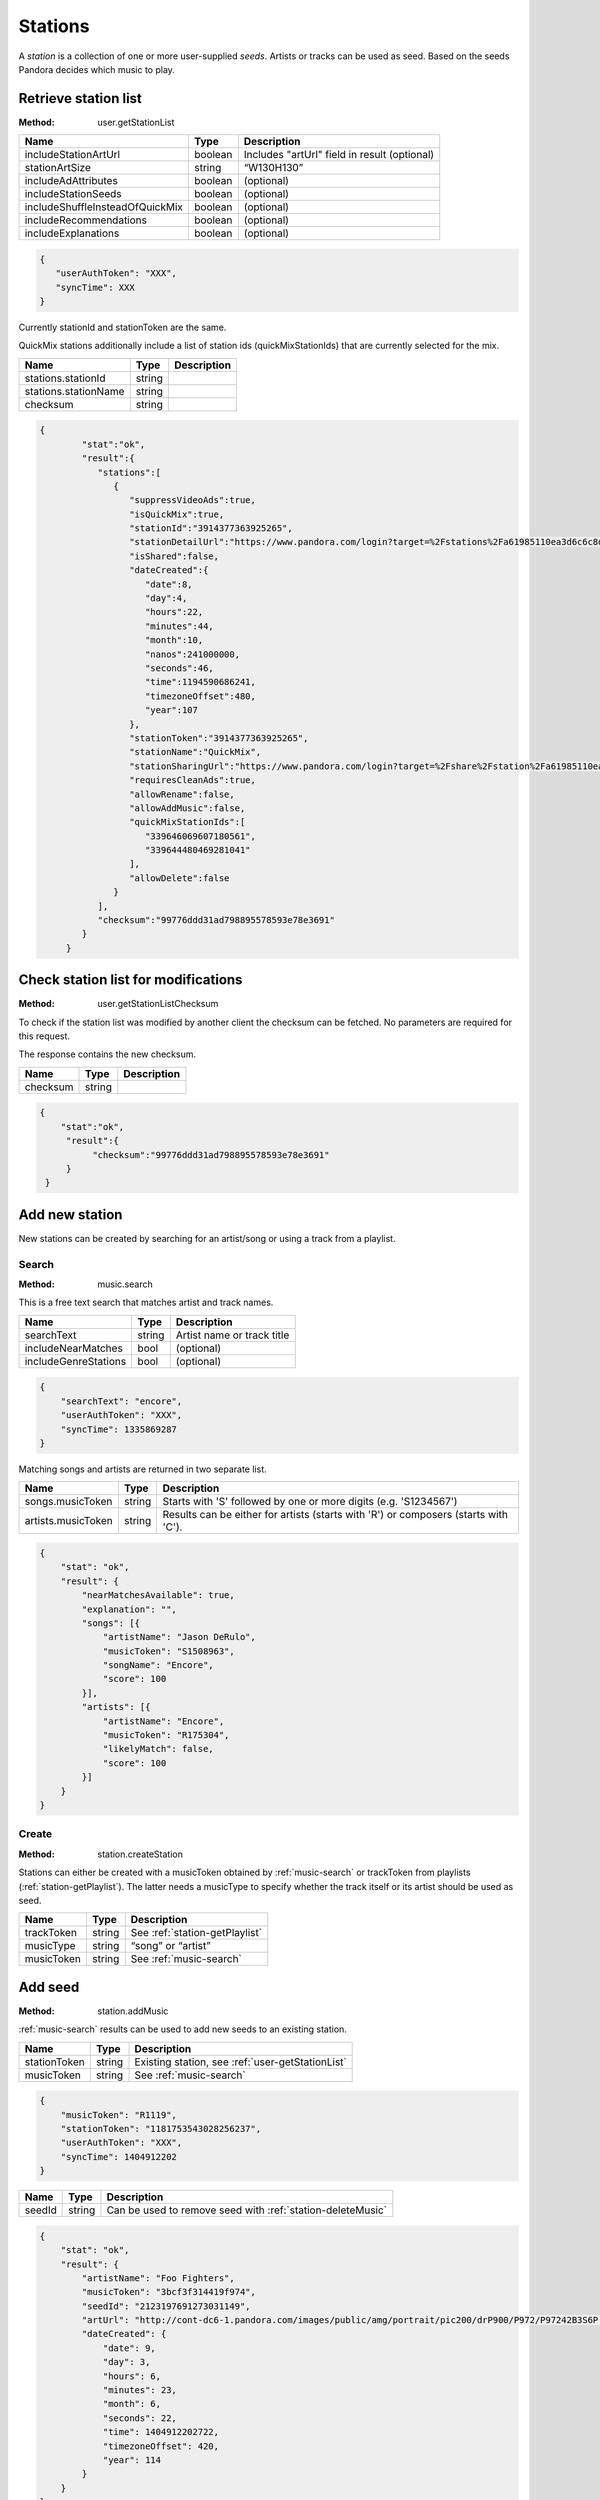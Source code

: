 .. _stations:

Stations
========

A *station* is a collection of one or more user-supplied *seeds*. Artists or
tracks can be used as seed. Based on the seeds Pandora decides which music to
play.


.. index::
   pair: method; user.getStationList

.. _user-getStationList:

Retrieve station list
---------------------

:Method: user.getStationList

.. csv-table::
    :header: Name ,Type ,Description

    includeStationArtUrl ,boolean ,Includes "artUrl" field in result (optional)
    stationArtSize,string,“W130H130”
    includeAdAttributes,boolean,(optional)
    includeStationSeeds,boolean,(optional)
    includeShuffleInsteadOfQuickMix,boolean,(optional)
    includeRecommendations,boolean,(optional)
    includeExplanations,boolean,(optional)

.. code:: json

    {
       "userAuthToken": "XXX",
       "syncTime": XXX
    }

Currently stationId and stationToken are the same.

QuickMix stations additionally include a list of station ids
(quickMixStationIds) that are currently selected for the mix.

.. csv-table::
    :header: Name ,Type ,Description

    stations.stationId,string,
    stations.stationName,string,
    checksum,string,

.. code:: json

    {
            "stat":"ok",
            "result":{
               "stations":[
                  {
                     "suppressVideoAds":true,
                     "isQuickMix":true,
                     "stationId":"3914377363925265",
                     "stationDetailUrl":"https://www.pandora.com/login?target=%2Fstations%2Fa61985110ea3d6c6c8d8a9c038588b26425ba2910f7abf8b",
                     "isShared":false,
                     "dateCreated":{
                        "date":8,
                        "day":4,
                        "hours":22,
                        "minutes":44,
                        "month":10,
                        "nanos":241000000,
                        "seconds":46,
                        "time":1194590686241,
                        "timezoneOffset":480,
                        "year":107
                     },
                     "stationToken":"3914377363925265",
                     "stationName":"QuickMix",
                     "stationSharingUrl":"https://www.pandora.com/login?target=%2Fshare%2Fstation%2Fa61985110ea3d6c6c8d8a9c038588b26425ba2910f7abf8b",
                     "requiresCleanAds":true,
                     "allowRename":false,
                     "allowAddMusic":false,
                     "quickMixStationIds":[
                        "339646069607180561",
                        "339644480469281041"
                     ],
                     "allowDelete":false
                  }
               ],
               "checksum":"99776ddd31ad798895578593e78e3691"
            }
         }


.. index::
   pair: method; user.getStationListChecksum

.. _user-getStationListChecksum:

Check station list for modifications
------------------------------------

:Method: user.getStationListChecksum

To check if the station list was modified by another client the checksum can be
fetched. No parameters are required for this request.

The response contains the new checksum.

.. csv-table::
    :header: Name,Type,Description

    checksum,string,

.. code:: json

    {
        "stat":"ok",
         "result":{
              "checksum":"99776ddd31ad798895578593e78e3691"
         }
     }

Add new station
---------------

New stations can be created by searching for an artist/song or using a track
from a playlist.


.. index::
   pair: method; music.search

.. _music-search:

Search
^^^^^^

:Method: music.search

This is a free text search that matches artist and track names.

.. csv-table::
    :header: Name ,Type ,Description

    searchText ,string ,Artist name or track title
    includeNearMatches,bool,(optional)
    includeGenreStations,bool,(optional)

.. code:: json

    {
        "searchText": "encore",
        "userAuthToken": "XXX",
        "syncTime": 1335869287
    }

Matching songs and artists are returned in two separate list.

.. csv-table::
    :header: Name ,Type ,Description

    songs.musicToken ,string , Starts with 'S' followed by one or more digits (e.g. 'S1234567')
    artists.musicToken ,string , Results can be either for artists (starts with 'R') or composers (starts with 'C').

.. code:: json

    {
        "stat": "ok",
        "result": {
            "nearMatchesAvailable": true,
            "explanation": "",
            "songs": [{
                "artistName": "Jason DeRulo",
                "musicToken": "S1508963",
                "songName": "Encore",
                "score": 100
            }],
            "artists": [{
                "artistName": "Encore",
                "musicToken": "R175304",
                "likelyMatch": false,
                "score": 100
            }]
        }
    }


.. index::
   pair: method; user.createStation

.. _station-createStation:

Create
^^^^^^

:Method: station.createStation

Stations can either be created with a musicToken obtained by
:ref:`music-search` or trackToken from playlists (:ref:`station-getPlaylist`).
The latter needs a musicType to specify whether the track itself or its artist
should be used as seed.

.. csv-table::
   :header: Name,Type,Description

   trackToken,string,See :ref:`station-getPlaylist`
   musicType,string,“song” or “artist”
   musicToken,string,See :ref:`music-search`


.. index::
   pair: method; station.addMusic

.. _station-addMusic:

Add seed
--------

:Method: station.addMusic

:ref:`music-search` results can be used to add new seeds to an existing
station.

.. csv-table::
   :header: Name,Type,Description

   stationToken,string,"Existing station, see :ref:`user-getStationList`"
   musicToken,string,"See :ref:`music-search`"

.. code:: json

    {
        "musicToken": "R1119",
        "stationToken": "1181753543028256237",
        "userAuthToken": "XXX",
        "syncTime": 1404912202
    }

.. csv-table::
   :header: Name,Type,Description

   seedId,string,Can be used to remove seed with :ref:`station-deleteMusic`

.. code:: json

    {
        "stat": "ok",
        "result": {
            "artistName": "Foo Fighters",
            "musicToken": "3bcf3f314419f974",
            "seedId": "2123197691273031149",
            "artUrl": "http://cont-dc6-1.pandora.com/images/public/amg/portrait/pic200/drP900/P972/P97242B3S6P.jpg",
            "dateCreated": {
                "date": 9,
                "day": 3,
                "hours": 6,
                "minutes": 23,
                "month": 6,
                "seconds": 22,
                "time": 1404912202722,
                "timezoneOffset": 420,
                "year": 114
            }
        }
    }


.. index::
   pair: method; station.deleteMusic

.. _station-deleteMusic:

Remove seed
-----------

:Method: station.deleteMusic

Seeds can be removed from a station, except for the last one.

.. csv-table::
   :header: Name,Type,Description

   seedId,string,See :ref:`station-getStation` and :ref:`station-addMusic`

.. code:: json

    {
        "seedId": "1230715903914683885",
        "userAuthToken": "XXX",
        "syncTime": 1404912023
    }

This method does not return data.

.. csv-table::
   :header: Code,Description

   1032,Last seed cannot be removed


.. index::
   pair: method; station.renameStation

.. _station-renameStation:

Rename station
--------------

:Method: station.renameStation

.. csv-table::
   :header: Name,Type,Description

   stationToken,string,"Existing station, see :ref:`user-getStationList`"
   stationName,string,New station name


.. index::
   pair: method; station.deleteStation

.. _station-deleteStation:

Delete station
--------------

:Method: station.deleteStation

.. csv-table::
   :header: Name,Type,Description

   stationToken,string,"Existing station, see :ref:`user-getStationList`"

.. code:: json

    {
        "stationToken": "374145764047334893",
        "userAuthToken": "XXX",
        "syncTime": 1404911699
    }

No data is returned in response.


.. index::
   pair: method; station.getStation

.. _station-getStation:

Retrieve extended station information
-------------------------------------

:Method: station.getStation

Extended station information includes seeds and feedback.

.. csv-table::
   :header: Name,Type,Description

   stationToken,string,
   includeExtendedAttributes,bool,

.. code:: json

    {
        "stationToken": "374145764047334893",
        "includeExtendedAttributes": true,
        "userAuthToken": "XXX",
        "syncTime": 1404910732
    }

.. csv-table::
   :header: Name,Type,Description

   music,object,"Station seeds, see :ref:`station-addMusic`"
   music.songs,list,Song seeds
   music.artists,list,Artist seeds
   feedback,object,Feedback added by :ref:`station-addFeedback`
   feedback.thumbsUp,list,
   feedback.thumbsDown,list,

.. code:: json

     {
         "stat": "ok",
         "result": {
             "suppressVideoAds": false,
             "stationId": "374145764047334893",
             "allowAddMusic": true,
             "dateCreated": {
                 "date": 15,
                 "day": 6,
                 "hours": 7,
                 "minutes": 34,
                 "month": 0,
                 "nanos": 874000000,
                 "seconds": 21,
                 "time": 1295105661874,
                 "timezoneOffset": 480,
                 "year": 111
             },
             "stationDetailUrl": "https://www.pandora.com/login?target=%2Fstations%2Fc644756145fc3f5df1916901125ee697495159685ae39575",
             "artUrl": "http://cont-1.p-cdn.com/images/public/amz/5/2/8/5/075678235825_500W_498H.jpg",
             "requiresCleanAds": false,
             "stationToken": "374145764047334893",
             "stationName": "Winter Radio",
             "music": {
                 "songs": [{
                     "seedId": "428301990230109677",
                     "artistName": "Tori Amos",
                     "dateCreated": {
                         "date": 15,
                         "day": 6,
                         "hours": 7,
                         "minutes": 34,
                         "month": 0,
                         "nanos": 873000000,
                         "seconds": 21,
                         "time": 1295105661873,
                         "timezoneOffset": 480,
                         "year": 111
                     },
                     "artUrl": "http://cont-sjl-1.pandora.com/images/public/amz/5/2/8/5/075678235825_130W_130H.jpg",
                     "songName": "Winter",
                     "musicToken": "87ef9db1c3f04330"
                 }],
                 "artists": []
             },
             "isShared": false,
             "allowDelete": true,
             "genre": ["Rock"],
             "isQuickMix": false,
             "allowRename": true,
             "stationSharingUrl": "https://www.pandora.com/login?target=%2Fshare%2Fstation%2Fc644756145fc3f5df1916901125ee697495159685ae39575",
             "feedback": {
                 "thumbsUp": [{
                     "dateCreated": {
                         "date": 28,
                         "day": 5,
                         "hours": 13,
                         "minutes": 57,
                         "month": 2,
                         "nanos": 760000000,
                         "seconds": 49,
                         "time": 1396040269760,
                         "timezoneOffset": 420,
                         "year": 114
                     },
                     "albumArtUrl": "http://cont-1.p-cdn.com/images/public/amz/9/7/1/4/900004179_130W_130H.jpg",
                     "musicToken": "d33dd0c199ebaf28425ba2910f7abf8b",
                     "songName": "Hey Lover",
                     "artistName": "Keri Noble",
                     "feedbackId": "-7239441039566426643",
                     "isPositive": true
                 }],
                 "totalThumbsUp": 20,
                 "totalThumbsDown": 5,
                 "thumbsDown": [{
                     "dateCreated": {
                         "date": 28,
                         "day": 5,
                         "hours": 10,
                         "minutes": 43,
                         "month": 2,
                         "nanos": 637000000,
                         "seconds": 30,
                         "time": 1396028610637,
                         "timezoneOffset": 420,
                         "year": 114
                     },
                     "albumArtUrl": "http://cont-ch1-1.pandora.com/images/public/amz/9/0/5/1/724383771509_130W_130H.jpg",
                     "musicToken": "5a0018da7876f6e7",
                     "songName": "Talk Show Host",
                     "artistName": "Radiohead",
                     "feedbackId": "-7241622182873125395",
                     "isPositive": false
                 }]
             }
         }
     }


.. index::
   pair: method; station.deleteFeedback

.. _station-deleteFeedback:

Remove feedback
---------------

:Method: station.deleteFeedback

Feedback added by :ref:`station-addFeedback` can be removed from the station.

.. csv-table::
   :header: Name,Type,Description

   feedbackId,string,See :ref:`station-getStation`

.. code:: json

    {
        "feedbackId": "3738252050522320365",
        "userAuthToken": "XXX",
        "syncTime": 1404910760
    }

This method has does not return data.


.. index::
   pair: method; station.getGenreStations

.. _station-getGenreStations:

Predefined stations
-------------------

:Method: station.getGenreStations

Pandora provides a list of predefined stations (“genre stations”). The request
has no parameters.

Each station belongs to one category, usually a genre name. stationToken can be
used as musicToken to create a new station with :ref:`station-createStation`.

.. csv-table::
    :header: Name ,Type ,Description

    categories ,array ,List of categories
    categories.stations ,array ,List of stations in category
    categories.stations.stationToken,string,"Actually a musicToken, see :ref:`station-createStation`"
    catogories.categoryName,string,Category name

.. code:: json

    {
        "stat": "ok",
        "result": {
            "categories": [{
                "stations": [{
                    "stationToken": "G165",
                    "stationName": "90s Alternative ",
                    "stationId": "G165"
                }],
                "categoryName": "Alternative"
            }]
        }
    }


.. index::
   pair: method; station.getGenreStationsChecksum

.. _station-getGenreStationsChecksum:

Checksum
^^^^^^^^

:Method: station.getGenreStationsChecksum

See :ref:`user-getStationListChecksum`.

.. csv-table::
    :header: Name ,Type ,Description

    includeGenreCategoryAdUrl,bool,(optional)

.. csv-table::
    :header: Name ,Type ,Description

    checksum,string,


.. index::
   pair: method; station.shareStation

.. _station-shareStation:

Share Station
-------------

:Method: station.shareStation

Shares a station with the specified email addresses. that emails is a string array

.. csv-table::
    :header: Name ,Type ,Description
    
    stationId,string,See :ref:`user-getStationList`
    stationToken,string,See :ref:`user-getStationList`
    emails,string[],A list of emails to share the station with   


.. index::
   pair: method; station.transformSharedStation

.. _station-transformSharedStation:

Transform shared station
------------------------

:Method: station.transformSharedStation

Stations created by other users are added as reference to the user’s station
list. These stations cannot be modified (i.e. rate tracks) unless transformed.

.. csv-table::
    :header: Name ,Type ,Description

    stationToken,string,See :ref:`user-getStationList`


.. index::
   pair: method; user.setQuickMix

.. _user-setQuickMix:

Modify QuickMix
---------------

:Method: user.setQuickMix

.. csv-table::
    :header: Name ,Type ,Description

    quickMixStationIds ,array ,List of station id’s (strings)

.. code:: json

    {
        "quickMixStationIds": ["404958383414849005", "403387202773593581"],
        "userAuthToken": "XXX",
        "syncTime": 1338211186
    }

The response contains no data.
